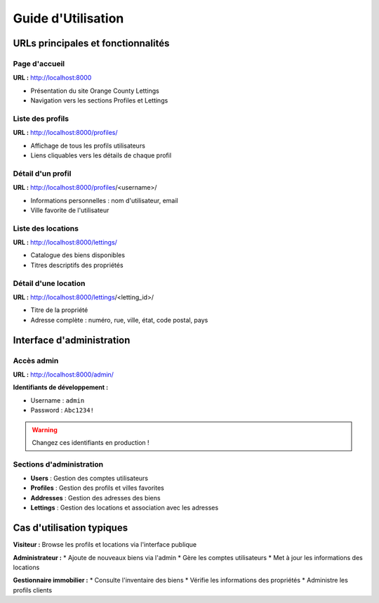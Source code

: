 Guide d'Utilisation
==================

URLs principales et fonctionnalités
-----------------------------------

Page d'accueil
~~~~~~~~~~~~~~

**URL :** http://localhost:8000

* Présentation du site Orange County Lettings
* Navigation vers les sections Profiles et Lettings

Liste des profils
~~~~~~~~~~~~~~~~~

**URL :** http://localhost:8000/profiles/

* Affichage de tous les profils utilisateurs
* Liens cliquables vers les détails de chaque profil

Détail d'un profil
~~~~~~~~~~~~~~~~~

**URL :** http://localhost:8000/profiles/<username>/

* Informations personnelles : nom d'utilisateur, email
* Ville favorite de l'utilisateur

Liste des locations
~~~~~~~~~~~~~~~~~~~

**URL :** http://localhost:8000/lettings/

* Catalogue des biens disponibles
* Titres descriptifs des propriétés

Détail d'une location
~~~~~~~~~~~~~~~~~~~~

**URL :** http://localhost:8000/lettings/<letting_id>/

* Titre de la propriété
* Adresse complète : numéro, rue, ville, état, code postal, pays

Interface d'administration
--------------------------

Accès admin
~~~~~~~~~~~

**URL :** http://localhost:8000/admin/

**Identifiants de développement :**

* Username : ``admin``
* Password : ``Abc1234!``

.. warning::
    Changez ces identifiants en production !

Sections d'administration
~~~~~~~~~~~~~~~~~~~~~~~~

* **Users** : Gestion des comptes utilisateurs
* **Profiles** : Gestion des profils et villes favorites
* **Addresses** : Gestion des adresses des biens
* **Lettings** : Gestion des locations et association avec les adresses

Cas d'utilisation typiques
--------------------------

**Visiteur :** Browse les profils et locations via l'interface publique

**Administrateur :**
* Ajoute de nouveaux biens via l'admin
* Gère les comptes utilisateurs
* Met à jour les informations des locations

**Gestionnaire immobilier :**
* Consulte l'inventaire des biens
* Vérifie les informations des propriétés
* Administre les profils clients